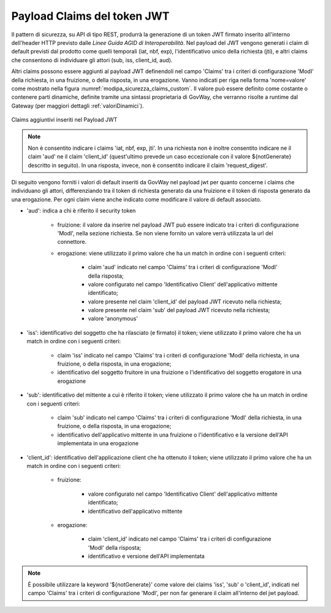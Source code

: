 .. _modipa_sicurezza_avanzate_claims:

Payload Claims del token JWT
----------------------------

Il pattern di sicurezza, su API di tipo REST, produrrà la generazione di un token JWT firmato inserito all'interno dell'header HTTP previsto dalle *Linee Guida AGID di Interoperabilità*. 
Nel payload del JWT vengono generati i claim di default previsti dal prodotto come quelli temporali (iat, nbf, exp), l'identificativo unico della richiesta (jti), e altri claims che consentono di individuare gli attori (sub, iss, client_id, aud). 

Altri claims possono essere aggiunti al payload JWT definendoli nel campo 'Claims' tra i criteri di configurazione 'ModI' della richiesta, in una fruizione, o della risposta, in una erogazione. Vanno indicati per riga nella forma 'nome=valore' come mostrato nella figura :numref:`modipa_sicurezza_claims_custom`. Il valore può essere definito come costante o contenere parti dinamiche, definite tramite una sintassi proprietaria di GovWay, che verranno risolte a runtime dal Gateway  (per maggiori dettagli :ref:`valoriDinamici`).

.. figure:: ../../../_figure_console/modipa_sicurezza_claims_custom.png
    :scale: 50%
    :align: center
    :name: modipa_sicurezza_claims_custom

    Claims aggiuntivi inseriti nel Payload JWT

.. note::
      Non è consentito indicare i claims 'iat, nbf, exp, jti'. In una richiesta non è inoltre consentito indicare ne il claim 'aud' ne il claim 'client_id' (quest'ultimo prevede un caso eccezionale con il valore ${notGenerate} descritto in seguito). In una risposta, invece, non è consentito indicare il claim 'request_digest'. 

Di seguito vengono forniti i valori di default inseriti da GovWay nel payload jwt per quanto concerne i claims che individuano gli attori, differenziando tra il token di richiesta generato da una fruizione e il token di risposta generato da una erogazione. Per ogni claim viene anche indicato come modificare il valore di default associato.

- 'aud': indica a chi è riferito il security token

	- fruizione: il valore da inserire nel payload JWT può essere indicato tra i criteri di configurazione 'ModI', nella sezione richiesta. Se non viene fornito un valore verrà utilizzata la url del connettore.
	- erogazione: viene utilizzato il primo valore che ha un match in ordine con i seguenti criteri:

		- claim 'aud' indicato nel campo 'Claims' tra  i criteri di configurazione 'ModI' della risposta;
		- valore configurato nel campo 'Identificativo Client' dell'applicativo mittente identificato;
		- valore presente nel claim 'client_id' del payload JWT ricevuto nella richiesta;
		- valore presente nel claim 'sub' del payload JWT ricevuto nella richiesta;
		- valore 'anonymous'

- 'iss': identificativo del soggetto che ha rilasciato (e firmato) il token; viene utilizzato il primo valore che ha un match in ordine con i seguenti criteri:

	- claim 'iss' indicato nel campo 'Claims' tra i criteri di configurazione 'ModI' della richiesta, in una fruizione, o della risposta, in una erogazione;
	- identificativo del soggetto fruitore in una fruizione o l'identificativo del soggetto erogatore in una erogazione

- 'sub': identificativo del mittente a cui è riferito il token; viene utilizzato il primo valore che ha un match in ordine con i seguenti criteri:

	- claim 'sub' indicato nel campo 'Claims' tra i criteri di configurazione 'ModI' della richiesta, in una fruizione, o della risposta, in una erogazione;
	- identificativo dell'applicativo mittente in una fruizione o l'identificativo e la versione dell'API implementata in una erogazione

- 'client_id': identificativo dell'applicazione client che ha ottenuto il token; viene utilizzato il primo valore che ha un match in ordine con i seguenti criteri:

	- fruizione: 

		- valore configurato nel campo 'Identificativo Client' dell'applicativo mittente identificato;
		- identificativo dell'applicativo mittente

	- erogazione: 

		- claim 'client_id' indicato nel campo 'Claims' tra  i criteri di configurazione 'ModI' della risposta;
		- identificativo e versione dell'API implementata

.. note::
      È possibile utilizzare la keyword '${notGenerate}' come valore dei claims 'iss', 'sub' o 'client_id', indicati nel campo 'Claims' tra i criteri di configurazione 'ModI', per non far generare il claim all'interno del jwt payload.
